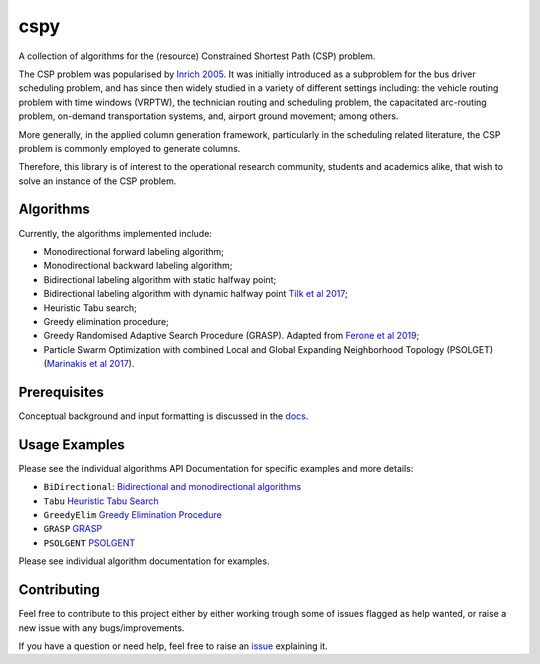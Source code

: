 cspy
====

A collection of algorithms for the (resource) Constrained Shortest Path
(CSP) problem.

The CSP problem was popularised by `Inrich 2005`_. 
It was initially introduced as a subproblem for the bus
driver scheduling problem, and has since then widely studied in a
variety of different settings including: the vehicle routing problem
with time windows (VRPTW), the technician routing and scheduling
problem, the capacitated arc-routing problem, on-demand transportation
systems, and, airport ground movement; among others.

More generally, in the applied column generation framework, particularly
in the scheduling related literature, the CSP problem is commonly
employed to generate columns.

Therefore, this library is of interest to the operational research
community, students and academics alike, that wish to solve an instance
of the CSP problem.

Algorithms
----------

Currently, the algorithms implemented include:

-  Monodirectional forward labeling algorithm;
-  Monodirectional backward labeling algorithm;
-  Bidirectional labeling algorithm with static halfway point;
-  Bidirectional labeling algorithm with dynamic halfway point `Tilk et al 2017`_;
-  Heuristic Tabu search;
-  Greedy elimination procedure;
-  Greedy Randomised Adaptive Search Procedure (GRASP). Adapted from
   `Ferone et al 2019`_;
- Particle Swarm Optimization with combined Local and Global Expanding Neighborhood Topology (PSOLGET) (`Marinakis et al 2017`_).

Prerequisites
-------------

Conceptual background and input formatting is discussed in the
`docs`_.

Usage Examples
--------------

Please see the individual algorithms API Documentation for specific
examples and more details:

- ``BiDirectional``: `Bidirectional and monodirectional algorithms`_
- ``Tabu`` `Heuristic Tabu Search`_
- ``GreedyElim`` `Greedy Elimination Procedure`_
- ``GRASP`` `GRASP`_
- ``PSOLGENT`` `PSOLGENT`_ 


Please see individual algorithm documentation for examples.

.. _Bidirectional and monodirectional algorithms: https://cspy.readthedocs.io/en/latest/api/cspy.BiDirectional.html
.. _Heuristic Tabu Search: https://cspy.readthedocs.io/en/latest/api/cspy.Tabu.html
.. _Greedy Elimination Procedure: https://cspy.readthedocs.io/en/latest/api/cspy.GreedyElim.html
.. _Particle Swarm Optimization with combined Local and Global Expanding Neighborhood Topology: https://cspy.readthedocs.io/en/latest/api/cspy.PSOLGENT.html
.. _GRASP: https://cspy.readthedocs.io/en/latest/api/cspy.GRASP.html
.. _PSOLGENT: https://cspy.readthedocs.io/en/latest/api/cspy.PSOLGENT.html

Contributing
------------

Feel free to contribute to this project either by either working trough
some of issues flagged as help wanted, or raise a new issue with any
bugs/improvements.

If you have a question or need help, feel free to raise an
`issue`_ explaining it.


.. _Tilk et al 2017: https://www.sciencedirect.com/science/article/pii/S0377221717302035
.. _Inrich 2005: https://www.researchgate.net/publication/227142556_Shortest_Path_Problems_with_Resource_Constraints
.. _Marinakis et al 2017: https://www.sciencedirect.com/science/article/pii/S0377221717302357z
.. _Ferone et al 2019: https://www.tandfonline.com/doi/full/10.1080/10556788.2018.1548015
.. _docs: https://cspy.readthedocs.io/en/latest/how_to.html
.. _issue: https://github.com/torressa/cspy/issues
